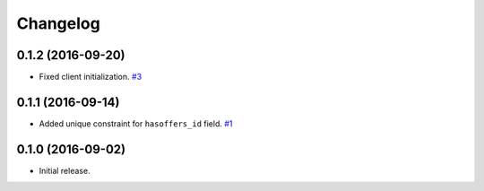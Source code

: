.. _changelog:

Changelog
=========

0.1.2 (2016-09-20)
------------------

- Fixed client initialization. `#3`_


0.1.1 (2016-09-14)
------------------

- Added unique constraint for ``hasoffers_id`` field. `#1`_

0.1.0 (2016-09-02)
------------------

- Initial release.

.. _#3: https://github.com/Stranger6667/djoffers/issues/3
.. _#1: https://github.com/Stranger6667/djoffers/issues/1